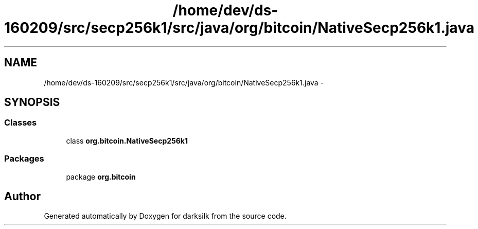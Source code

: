 .TH "/home/dev/ds-160209/src/secp256k1/src/java/org/bitcoin/NativeSecp256k1.java" 3 "Wed Feb 10 2016" "Version 1.0.0.0" "darksilk" \" -*- nroff -*-
.ad l
.nh
.SH NAME
/home/dev/ds-160209/src/secp256k1/src/java/org/bitcoin/NativeSecp256k1.java \- 
.SH SYNOPSIS
.br
.PP
.SS "Classes"

.in +1c
.ti -1c
.RI "class \fBorg\&.bitcoin\&.NativeSecp256k1\fP"
.br
.in -1c
.SS "Packages"

.in +1c
.ti -1c
.RI "package \fBorg\&.bitcoin\fP"
.br
.in -1c
.SH "Author"
.PP 
Generated automatically by Doxygen for darksilk from the source code\&.

